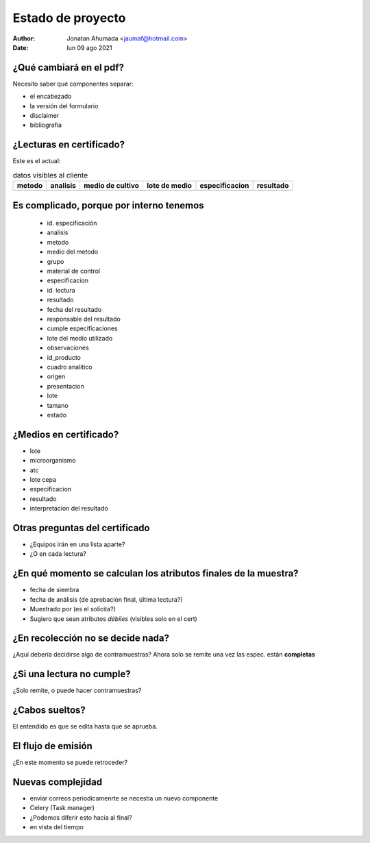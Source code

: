 Estado de proyecto
==================
:Author: Jonatan Ahumada <jaumaf@hotmail.com>
:Date: lun 09 ago 2021 


¿Qué cambiará en el pdf?
--------------------------
Necesito saber qué componentes separar:

- el encabezado 
- la versión del formulario
- disclaimer
- bibliografía

¿Lecturas en certificado?
--------------------------

Este es el actual:

.. list-table:: datos visibles al cliente
   :header-rows: 1

   * - metodo
     - analisis
     - medio de cultivo
     - lote de medio
     - especificacion
     - resultado
   * - 
     -
     -
     -
     -
     -
  

Es complicado, porque por interno tenemos
-----------------------------------------

     - id. especificación
     - analisis
     - metodo
     - medio del metodo
     - grupo
     - material de control
     - especificacion
     - id. lectura
     - resultado
     - fecha del resultado
     - responsable del resultado
     - cumple especificaciones
     - lote del medio utilizado
     - observaciones
     - id_producto
     - cuadro analitico
     - origen
     - presentacion
     - lote
     - tamano
     - estado
      

¿Medios en certificado?
-----------------------

- lote
- microorganismo
- atc
- lote cepa
- especificacion
- resultado
- interpretacion del resultado


Otras preguntas del certificado
-------------------------------
- ¿Equipos irán en una lista aparte?
- ¿O en cada lectura?

¿En qué momento se calculan los atributos finales de la muestra?
----------------------------------------------------------------
- fecha de siembra
- fecha de análisis (de aprobación final, última lectura?)
- Muestrado por (es el solicita?)
- Sugiero que sean atributos *débiles* (visibles solo en el cert)



¿En recolección no se decide nada?
----------------------------------

¿Aquí debería decidirse algo de contramuestras?
Ahora solo se remite una vez las espec. están **completas**

.. image:: ./build/recoleccion.png
  :width: 800
  :alt: Diferencias



¿Si una lectura no cumple?
------------------------------
.. image:: ./build/gestion_de_contramuestras.png
  :width: 800
  :alt: Diferencias


¿Solo remite, o puede hacer contramuestras?



¿Cabos sueltos? 
---------------
.. image:: ./build/ingreso.png
  :width: 800
  :alt: Diferencias

El entendido es que se edita hasta que se aprueba.

	

El flujo de emisión
-------------------------------

.. image:: ./build/emision.png
  :width: 800
  :alt: Diferencias

¿En este momento se puede retroceder?


Nuevas complejidad
-------------------
- enviar correos periodicamenrte se necestia un nuevo componente
- Celery (Task manager)
- ¿Podemos diferir esto hacia al final?
- en vista del tiempo
  
